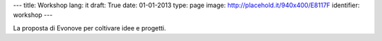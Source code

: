---
title: Workshop
lang: it
draft: True
date: 01-01-2013
type: page
image: http://placehold.it/940x400/E8117F
identifier: workshop
---

.. class:: small

La proposta di Evonove per coltivare idee e progetti.
